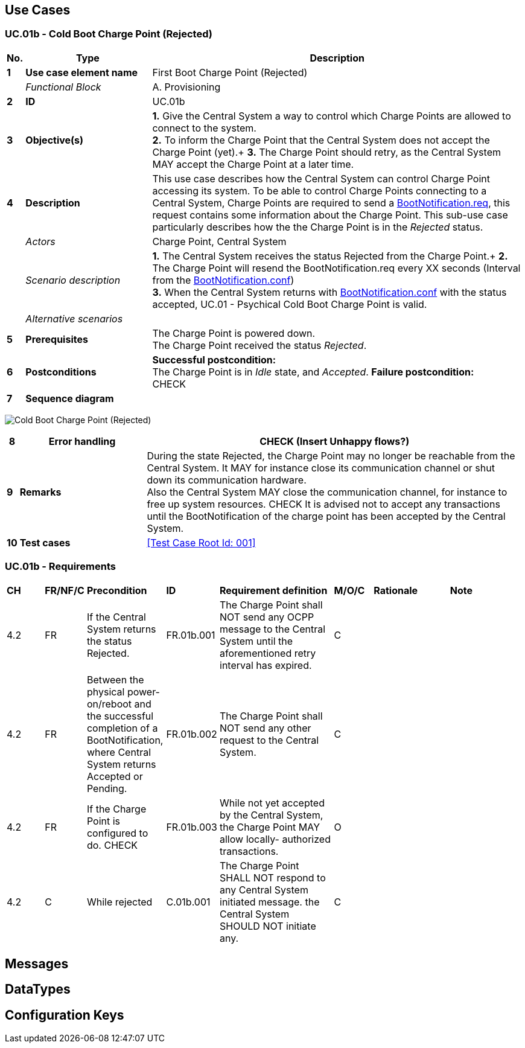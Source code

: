 <<<
[[UseCases]]
== Use Cases

===  UC.01b - Cold Boot Charge Point (Rejected) +

[cols="^0,2,6",options="header",]
|=======================================================================
|*No.*  | *Type* | *Description*
|*1*    | *Use case element name*  | First Boot Charge Point (Rejected)
|       | _Functional Block_       | A. Provisioning
|*2*    | *ID*                     | UC.01b
|*3*    | *Objective(s)*           | *1.* Give the Central System a way to control which Charge Points are allowed to connect to the system. +
                                     *2.* To inform the Charge Point that the Central System does not accept the Charge Point (yet).+
                                     *3.* The Charge Point should retry, as the Central System MAY accept the Charge Point at a later time.
|*4*    | *Description*            | This use case describes how the Central System can control Charge Point accessing its system. To be
                                     able to control Charge Points connecting to a Central System, Charge Points are required
                                     to send a <<BootNotification.req,BootNotification.req>>, this request contains some information about
                                     the Charge Point. This sub-use case particularly describes how the the Charge Point is in the _Rejected_ status.
|       | _Actors_                 | Charge Point, Central System
|       | _Scenario description_   | *1.* The Central System receives the status Rejected from the Charge Point.+
                                     *2.* The Charge Point will resend the BootNotification.req every XX seconds (Interval from the <<bootNotification.conf, BootNotification.conf>>) +
                                     *3.* When the Central System returns with <<bootNotification.conf,BootNotification.conf>> with the status accepted, UC.01 - Psychical Cold Boot Charge Point is valid.
|       | _Alternative scenarios_  |
|*5*    | *Prerequisites*          | The Charge Point is powered down. +
                                     The Charge Point received the status _Rejected_.
|*6*    | *Postconditions*         | *Successful postcondition:* +
                                     The Charge Point is in _Idle_ state, and _Accepted_.
                                     *Failure postcondition:* +
                                     CHECK
|*7*    | *Sequence diagram*       |
|=======================================================================

image:media/ColdBootChargePoint_Rejected.png["Cold Boot Charge Point (Rejected)",scaledwidth="95%"]

[cols="^0,2,6",options="header",]
|=======================================================================
|*8*    | *Error handling*         | CHECK (Insert Unhappy flows?)
|*9*    | *Remarks*                | During the state Rejected, the Charge Point may no longer be reachable from the Central System. It
                                     MAY for instance close its communication channel or shut down its communication hardware. +
                                     Also the Central System MAY close the communication channel, for instance to free up system resources. CHECK
                                     It is advised not to accept any transactions until the BootNotification of the charge point has been accepted by the Central System.
|*10*   | *Test cases*             | <<Test Case Root Id: 001>>
|=======================================================================

=== UC.01b - Requirements +

[width="100%", cols="^1,^1,2,^1,3,^1,2,2",options="noheader"]
|=======================================================================
| *CH*  | *FR/NF/C* | *Precondition*    | *ID* | *Requirement definition*   | *M/O/C* | *Rationale* | *Note*
|4.2|FR |If the Central System returns the status Rejected. |  FR.01b.001 | The Charge Point shall NOT send any OCPP message to the Central System until the aforementioned retry interval has expired.|C| |
|4.2|FR| Between the physical power- on/reboot and the successful completion of a BootNotification, where Central System returns Accepted or Pending. | FR.01b.002 | The Charge Point shall NOT send any other request to the Central System. |C| |
|4.2|FR| If the Charge Point is configured to do. CHECK | FR.01b.003 | While not yet accepted by the Central System, the Charge Point MAY allow locally- authorized transactions. |O| |
|4.2|C| While rejected | C.01b.001  |The Charge Point SHALL NOT respond to any Central System initiated message. the Central System SHOULD NOT initiate any. |C| |
|=======================================================================




<<<
[[Messages]]
== Messages

<<<
[[DataTypes]]
== DataTypes

<<<
[[ConfigurationKeys]]
== Configuration Keys
